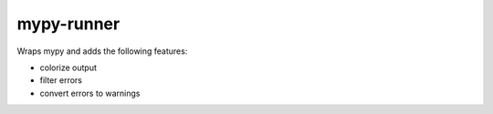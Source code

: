 mypy-runner
-----------

Wraps mypy and adds the following features:

- colorize output
- filter errors
- convert errors to warnings
